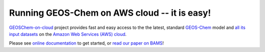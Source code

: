 Running GEOS-Chem on AWS cloud -- it is easy!
=============================================

|docs| |license| |DOI|

`GEOSChem-on-cloud <http://acmg.seas.harvard.edu/research.html#cloud>`_ project provides fast and easy access to the the latest, standard `GEOS-Chem <http://acmg.seas.harvard.edu/geos/>`_ model and `all its input datasets <https://registry.opendata.aws/geoschem-input-data/>`_  on the `Amazon Web Services (AWS) cloud <https://aws.amazon.com>`_.

Please see `online documentation <http://cloud-gc.readthedocs.io>`_ to get started, or `read our paper on BAMS <https://journals.ametsoc.org/doi/full/10.1175/BAMS-D-18-0243.1>`_!

.. |docs| image:: https://readthedocs.org/projects/cloud-gc/badge/?version=latest
   :target: http://cloud-gc.readthedocs.io/en/latest/?badge=latest
   :alt: Documentation Status

.. |license| image:: https://img.shields.io/badge/License-MIT-blue.svg
   :target: https://github.com/JiaweiZhuang/cloud_GC/blob/master/LICENSE
   :alt: License

.. |DOI| image:: https://zenodo.org/badge/88940865.svg
   :target: https://zenodo.org/badge/latestdoi/88940865
   :alt: DOI
